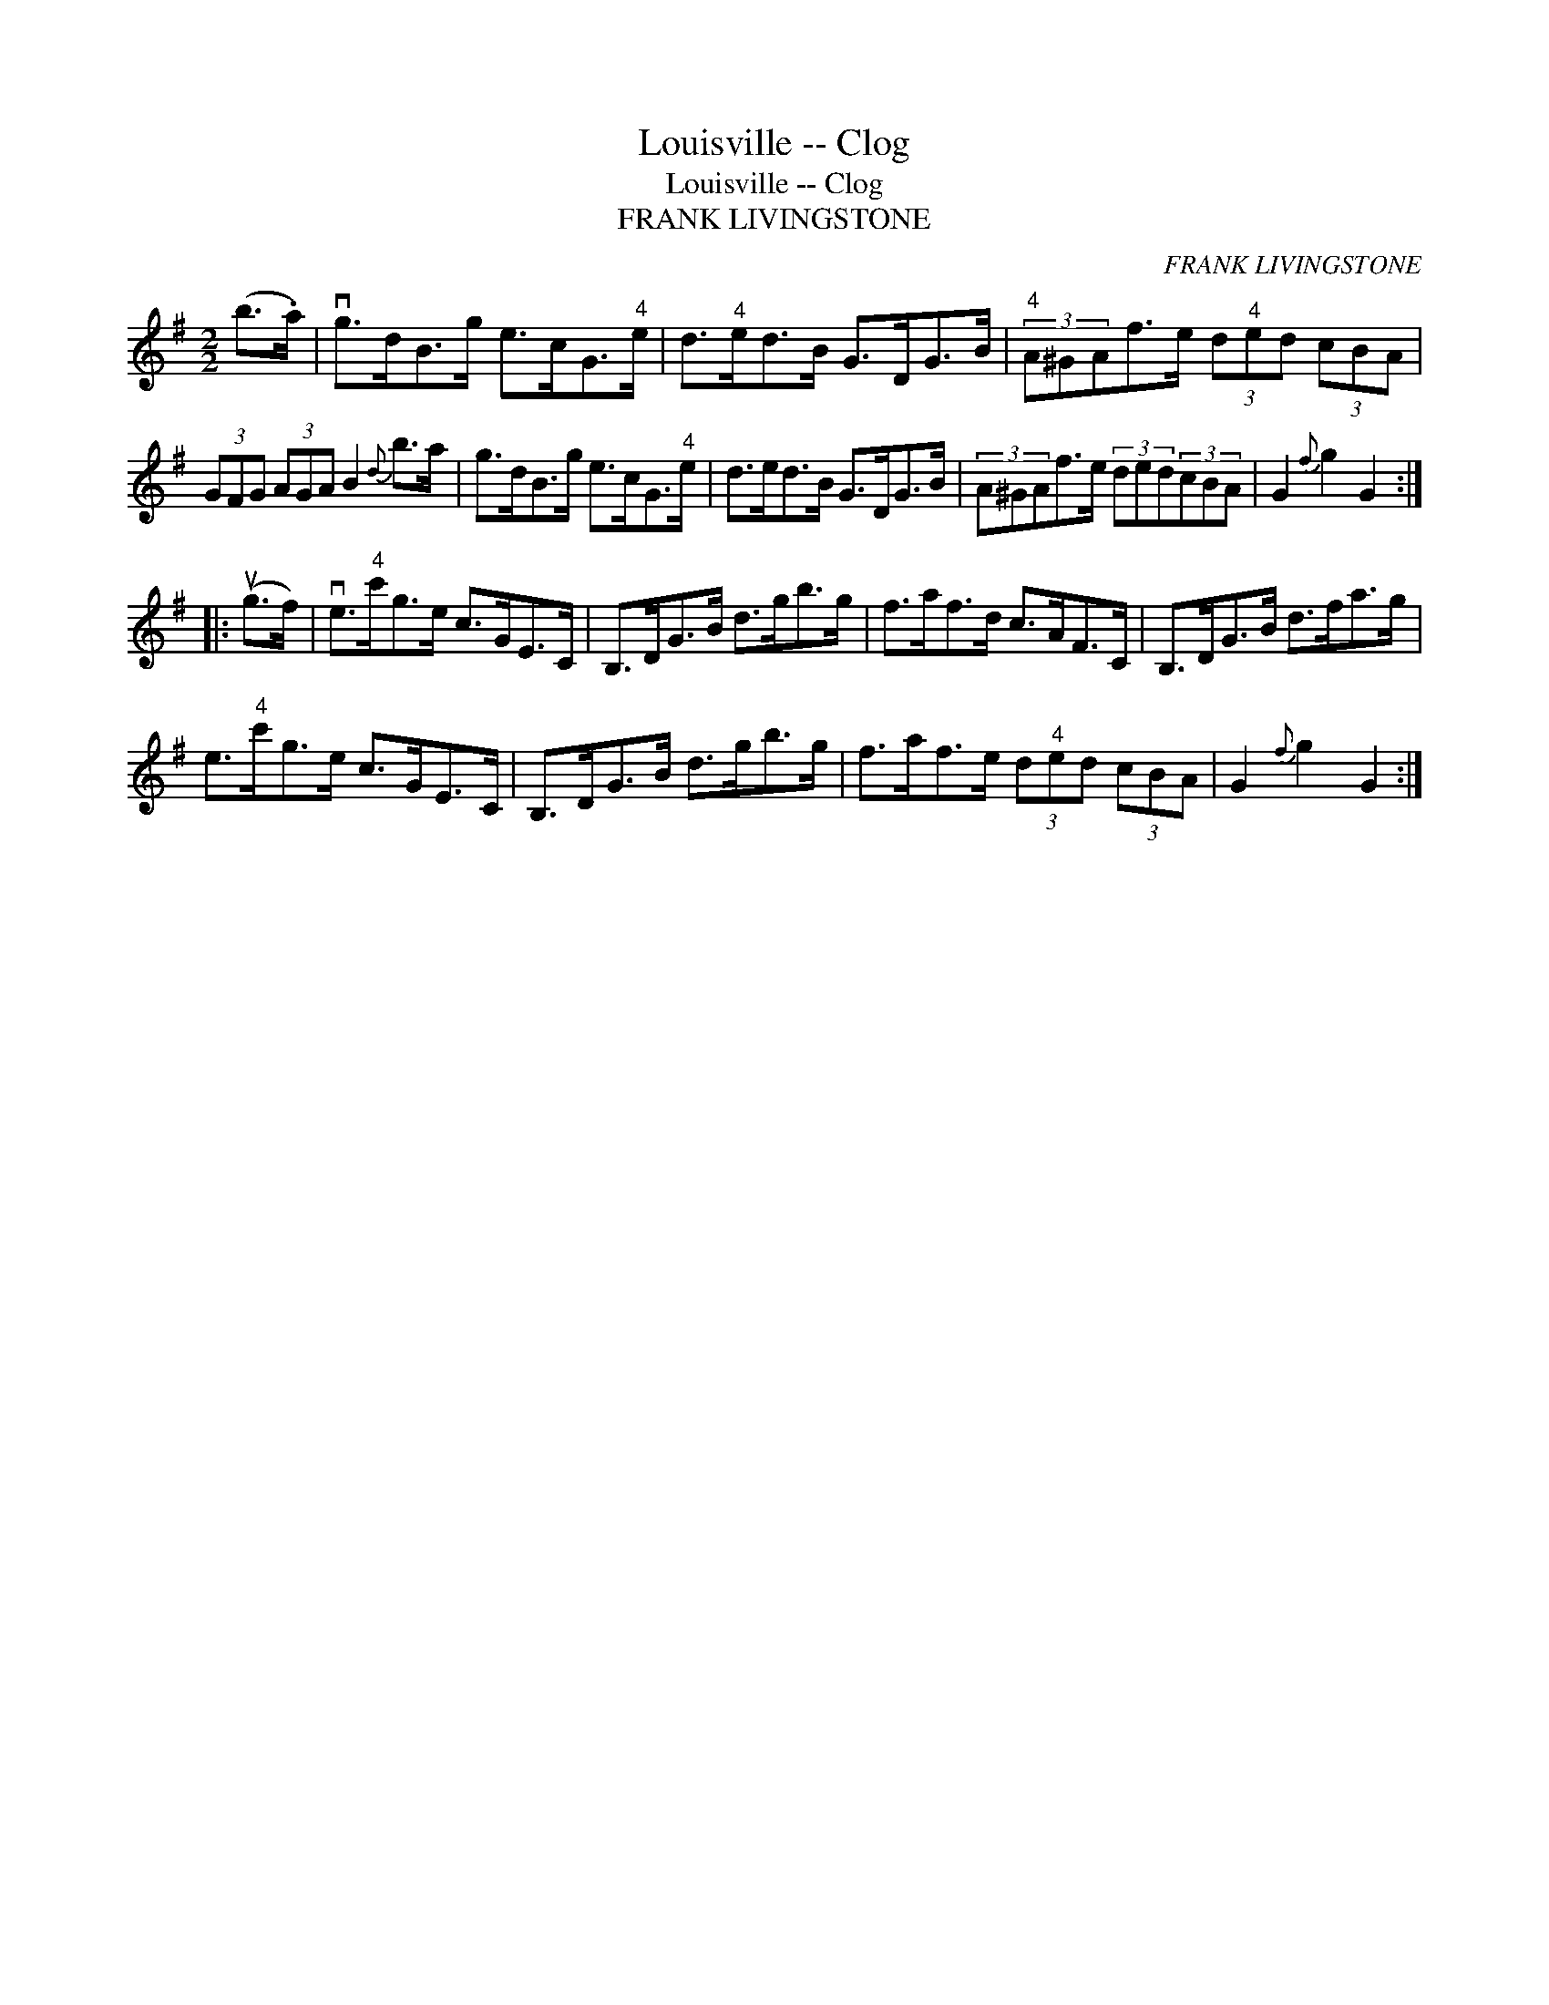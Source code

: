 X:1
T:Louisville -- Clog
T:Louisville -- Clog
T:FRANK LIVINGSTONE
C:FRANK LIVINGSTONE
L:1/8
M:2/2
K:G
V:1 treble 
V:1
 (b>.a) | vg>dB>g e>cG>"^4"e | d>"^4"ed>B G>DG>B |"^4" (3A^GAf>e (3d"^4"ed (3cBA | %4
 (3GFG (3AGA B2{d} b>a | g>dB>g e>cG>"^4"e | d>ed>B G>DG>B | (3A^GAf>e (3ded(3cBA | G2{f} g2 G2 :: %9
 (ug>f) | ve>"^4"c'g>e c>GE>C | B,>DG>B d>gb>g | f>af>d c>AF>C | B,>DG>B d>fa>g | %14
 e>"^4"c'g>e c>GE>C | B,>DG>B d>gb>g | f>af>e (3d"^4"ed (3cBA | G2{f} g2 G2 :| %18

